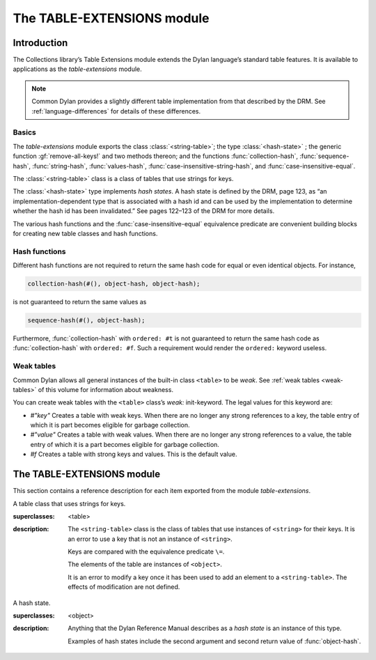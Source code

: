 ***************************
The TABLE-EXTENSIONS module
***************************

.. current-library:: collections
.. current-module:: table-extensions

Introduction
============

The Collections library’s Table Extensions module extends the Dylan
language’s standard table features. It is available to applications as
the *table-extensions* module.

.. note:: Common Dylan provides a slightly different table implementation
   from that described by the DRM. See :ref:`language-differences`
   for details of these differences.

Basics
------

The *table-extensions* module exports the class :class:`<string-table>`;
the type :class:`<hash-state>` ; the generic function
:gf:`remove-all-keys!` and two methods thereon; and the functions
:func:`collection-hash`, :func:`sequence-hash`, :func:`string-hash`,
:func:`values-hash`, :func:`case-insensitive-string-hash`, and
:func:`case-insensitive-equal`.

The :class:`<string-table>` class is a class of tables that use strings
for keys.

The :class:`<hash-state>` type implements *hash states*. A hash state is
defined by the DRM, page 123, as “an implementation-dependent type that
is associated with a hash id and can be used by the implementation to
determine whether the hash id has been invalidated.” See pages 122–123
of the DRM for more details.

The various hash functions and the :func:`case-insensitive-equal`
equivalence predicate are convenient building blocks for creating new
table classes and hash functions.

Hash functions
--------------

Different hash functions are not required to return the same hash code
for equal or even identical objects. For instance,

.. code-block:: dylan

  collection-hash(#(), object-hash, object-hash);

is not guaranteed to return the same values as

.. code-block:: dylan

  sequence-hash(#(), object-hash);

Furthermore, :func:`collection-hash` with ``ordered: #t`` is not
guaranteed to return the same hash code as :func:`collection-hash` with
``ordered: #f``. Such a requirement would render the ``ordered:``
keyword useless.

Weak tables
-----------

Common Dylan allows all general instances of the built-in class
``<table>`` to be *weak*. See :ref:`weak tables <weak-tables>` of
this volume for information about weakness.

You can create weak tables with the ``<table>`` class’s *weak:*
init-keyword. The legal values for this keyword are:

-  *#"key"* Creates a table with weak keys. When there are no longer any
   strong references to a key, the table entry of which it is part
   becomes eligible for garbage collection.
-  *#"value"* Creates a table with weak values. When there are no longer
   any strong references to a value, the table entry of which it is a
   part becomes eligible for garbage collection.
-  *#f* Creates a table with strong keys and values. This is the default
   value.

The TABLE-EXTENSIONS module
===========================

This section contains a reference description for each item exported
from the module *table-extensions*.

.. class:: <string-table>
   :sealed:

   A table class that uses strings for keys.

   :superclasses: <table>

   :description:

     The ``<string-table>`` class is the class of tables that use
     instances of ``<string>`` for their keys. It is an error to use a
     key that is not an instance of ``<string>``.

     Keys are compared with the equivalence predicate ``\=``.

     The elements of the table are instances of ``<object>``.

     It is an error to modify a key once it has been used to add an
     element to a ``<string-table>``. The effects of modification are
     not defined.

.. class:: <hash-state>

   A hash state.

   :superclasses:  <object>

   :description:

     Anything that the Dylan Reference Manual describes as a *hash
     state* is an instance of this type.

     Examples of hash states include the second argument and second
     return value of :func:`object-hash`.

.. function:: collection-hash

   Hashes the elements of a collection.

   :signature: collection-hash *key-hash-function* *elt-hash-function* *collection* *initial-state* #key *ordered* => *hash-id* *hash-state*

   :parameter key-hash-function: An instance of ``<function>``.
   :parameter elt-hash-function: An instance of ``<function>``.
   :parameter collection: An instance of ``<collection>``.
   :parameter initial-state: An instance of ``<hash-state>``.
   :parameter #key ordered: An instance of ``<boolean>``. Default value: ``#f``.
   :value hash-id: An instance of ``<integer>``.
   :value result-state: An instance of ``<hash-state>``.

   :description:

     Hashes every element of *collection* using *key-hash-function* on
     the keys and *elt-hash-function* on the elements, and merges the
     resulting hash codes in order.

     The *ordered* keyword is passed on to :func:`merge-hash-ids`.

     The functions *key-hash-function* and *elt-hash-function* must be
     suitable for use as hash functions. See page :drm:`123 of the DRM
     <Tables#XREF-1049>`.

.. function:: sequence-hash

   Hashes the elements of a sequence.

   :signature: sequence-hash *elt-hash-function* *sequence* *initial-state* #key *ordered* => *hash-id* *result-state*

   :parameter elt-hash-function: An instance of ``<function>``.
   :parameter sequence: An instance of ``<sequence>``.
   :parameter initial-state: An instance of ``<hash-state>``.
   :parameter #key ordered: An instance of ``<boolean>``. Default value: ``#f``.
   :value hash-id: An instance of ``<integer>``.
   :value result-state: An instance of ``<hash-state>``.

   :description:

     Hashes every element of *sequence* using *elt-hash-function*, and
     merges the resulting hash codes in order.

     The function *elt-hash-function* must be suitable for use as a hash
     function. See page :drm:`123 of the DRM <Tables#XREF-1049>`.

     The *ordered* keyword is passed on to :func:`merge-hash-ids`.

.. function:: values-hash

   Hashes the values passed to it.

   :signature: values-hash *elt-hash-function* *initial-state* #rest *arguments* => *hash-id* *result-state*

   :parameter elt-hash-function: An instance of ``<function>``.
   :parameter hash-state: An instance of ``<hash-state>``.
   :parameter initial-state: An instance of ``<hash-state>``.
   :parameter #rest arguments: Instances of ``<object>``.
   :value hash-id: An instance of ``<integer>``.
   :value result-state: An instance of ``<hash-state>``.

   :description:

     Hashes every object in *arguments* using *elt-hash-function*, and
     merges the resulting hash codes in order.

     The function *elt-hash-function* must be suitable for use as a hash
     function. See page :drm:`123 of the DRM <Tables#XREF-1049>`.

     The *ordered* keyword is passed on to :func:`merge-hash-ids`.

.. function:: string-hash

   Hashes a string.

   :signature: string-hash *string* *initial-state* => *hash-id* *result-state*

   :parameter string: An instance of ``<string>``.
   :parameter initial-state: An instance of ``<hash-state>``.
   :value hash-id: An instance of ``<integer>``.
   :value result-state: An instance of ``<hash-state>``.

   :description:

     Produces a hash code for a string, using the equivalence predicate
     ``\=``.

.. function:: case-insensitive-string-hash

   Hashes a string, without considering case information.

   :signature: case-insensitive-string-hash *string* *initial-state* => *hash-id* *result-state*

   :parameter string: An instance of ``<string>``.
   :parameter initial-state: An instance of ``<hash-state>``.
   :value hash-id: An instance of ``<integer>``.
   :value result-state: An instance of ``<hash-state>``.

   :description:

     Produces a hash code for a string using the equivalence predicate
     :func:`case-insensitive-equal`, which does not consider the case of
     the characters in the strings it compares.

   See also

   :func:`case-insensitive-equal`

.. function:: case-insensitive-equal

   Compares two strings for equality, ignoring case differences between
   them.

   :signature: case-insensitive-equal *string1* *string2* => *boolean*

   :parameter string1: An instance of ``<string>``.
   :parameter string2: An instance of ``<string>``.
   :value boolean: An instance of ``<boolean>``.

   :description:

     Compares *string1* and *string2* for equality, ignoring any case
     differences between them. Returns true if they are equal and false
     otherwise.

     The function has the same behavior as Dylan’s standard method on *=* for
     sequences, except that when comparing alphabetical characters, it
     ignores any case differences.

     This function is used as an equivalence predicate by
     :func:`case-insensitive-string-hash`.

     This function uses *as-uppercase* or *as-lowercase* to convert the
     characters in its string arguments.

   :example:

     The *case-insensitive-equal* function returns true if passed the
     following strings:

     .. code-block:: dylan

       "The Cat SAT ON the Mat"
       "The cat sat on the Mat"

     Conversely, the standard method on *=* returns false when passed those
     strings.

   See also

   :func:`case-insensitive-string-hash`

.. generic-function:: remove-all-keys!
   :open:

   Removes all keys from a collection and leaves it empty.

   :signature: remove-all-keys! *collection* => *collection*

   :parameter collection: An instance of ``<mutable-explicit-key-collection>``.
   :value collection: An instance of ``<mutable-explicit-key-collection>``.

   :description:

     Modifies *collection* by removing all its keys and elements, and leaves
     it empty.

     .. note:: To empty collections that are not instances of
        ``<mutable-explicit-key-collection>``, use *size-setter*.

.. method:: remove-all-keys!
   :specializer: <mutable-explicit-key-collection>

   Removes all keys from a collection and leaves it empty.

   :signature: remove-all-keys! *collection* => *collection*

   :parameter collection: An instance of ``<mutable-explicit-key-collection>``.
   :value collection: An instance of ``<mutable-explicit-key-collection>``.

   :description:

     Modifies *collection* by removing all its keys and elements, and
     leaves it empty. This method implements the generic function by
     making repeated calls to ``remove-key!``.

     .. note:: To empty collections that are not instances of
        ``<mutable-explicit-key-collection>``, use *size-setter*.

.. method:: remove-all-keys!
   :specializer: <table>

   Removes all keys from a table and leaves it empty.

   :signature: remove-all-keys! *table* => *table*

   :parameter table: An instance of ``<table>``.
   :parameter table: An instance of ``<table>``.

   :description:

     Modifies *table* by removing all its keys and elements, and leaves
     it empty.

     This method does not use ``remove-key!``.

     .. note:: To empty collections that are not instances of
        ``<mutable-explicit-key-collection>``, use *size-setter*.
